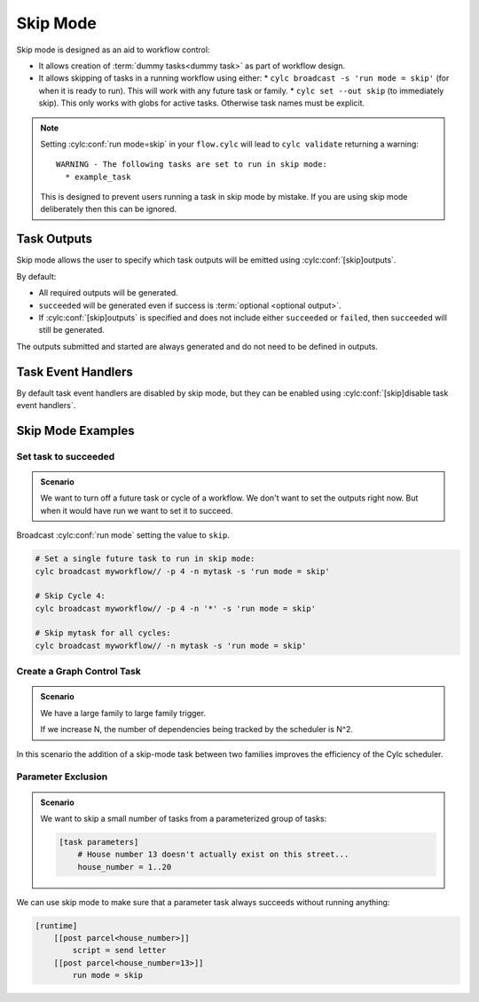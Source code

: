 .. _task-run-modes.skip:

.. cylc-scope:: flow.cylc[runtime][<namespace>]

Skip Mode
=========

.. versionadded:: 8.4.0

Skip mode is designed as an aid to workflow control:

* It allows creation of :term:`dummy tasks<dummy task>` as part of workflow
  design.
* It allows skipping of tasks in a running workflow using either:
  * ``cylc broadcast -s 'run mode = skip'`` (for when it is ready to run).
  This will work with any future task or family.
  * ``cylc set --out skip`` (to immediately skip). This only works with
  globs for active tasks. Otherwise task names must be explicit.

.. note::

   Setting :cylc:conf:`run mode=skip` in your ``flow.cylc``
   will lead to ``cylc validate`` returning a warning::

      WARNING - The following tasks are set to run in skip mode:
        * example_task

   This is designed to prevent users running a task in skip mode by mistake.
   If you are using skip mode deliberately then this can be
   ignored.

Task Outputs
------------

Skip mode allows the user to specify which task outputs
will be emitted using :cylc:conf:`[skip]outputs`.

By default:

* All required outputs will be generated.
* ``succeeded`` will be generated even if success is :term:`optional <optional output>`.
* If :cylc:conf:`[skip]outputs` is specified and does not include either
  ``succeeded`` or ``failed``, then ``succeeded`` will still be generated.

The outputs submitted and started are always generated and do not
need to be defined in outputs.

Task Event Handlers
-------------------

By default task event handlers are disabled by skip mode, but they
can be enabled using
:cylc:conf:`[skip]disable task event handlers`.

Skip Mode Examples
------------------

Set task to succeeded
^^^^^^^^^^^^^^^^^^^^^

.. admonition:: Scenario

   We want to turn off a future task or cycle of a workflow.
   We don't want to set the outputs right now.
   But when it would have run we want to set it to succeed.

Broadcast :cylc:conf:`run mode` setting the
value to ``skip``.

.. code-block:: console

   # Set a single future task to run in skip mode:
   cylc broadcast myworkflow// -p 4 -n mytask -s 'run mode = skip'

   # Skip Cycle 4:
   cylc broadcast myworkflow// -p 4 -n '*' -s 'run mode = skip'

   # Skip mytask for all cycles:
   cylc broadcast myworkflow// -n mytask -s 'run mode = skip'


Create a Graph Control Task
^^^^^^^^^^^^^^^^^^^^^^^^^^^

.. admonition:: Scenario

   We have a large family to large family trigger.

   If we increase N, the number of dependencies being tracked
   by the scheduler is N^2.

In this scenario the addition of a skip-mode task between two
families improves the efficiency of the Cylc scheduler.

.. seealso::

   This scenario is explained in detail in
   :ref:`EfficientInterFamilyTriggering`

Parameter Exclusion
^^^^^^^^^^^^^^^^^^^

.. admonition:: Scenario

   We want to skip a small number of tasks from a parameterized
   group of tasks:

   .. code-block:: cylc

      [task parameters]
          # House number 13 doesn't actually exist on this street...
          house_number = 1..20

We can use skip mode to make sure that a parameter task always
succeeds without running anything:

.. code-block:: cylc

   [runtime]
       [[post parcel<house_number>]]
           script = send letter
       [[post parcel<house_number=13>]]
           run mode = skip

.. cylc-scope::
